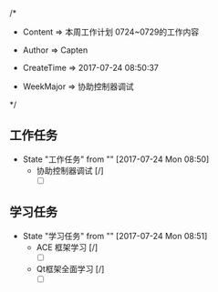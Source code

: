 
/*

 * Content      => 本周工作计划 0724~0729的工作内容
   
 * Author       => Capten

 * CreateTime   => 2017-07-24 08:50:37
   
 * WeekMajor    => 协助控制器调试
   
 */

** 工作任务 
   - State "工作任务"   from ""           [2017-07-24 Mon 08:50]
     - 协助控制器调试 [/]
       - [ ]
** 学习任务 
   - State "学习任务"   from ""           [2017-07-24 Mon 08:51]
     - ACE 框架学习 [/]
       - [ ]
     - Qt框架全面学习 [/]
       - [ ]
      
